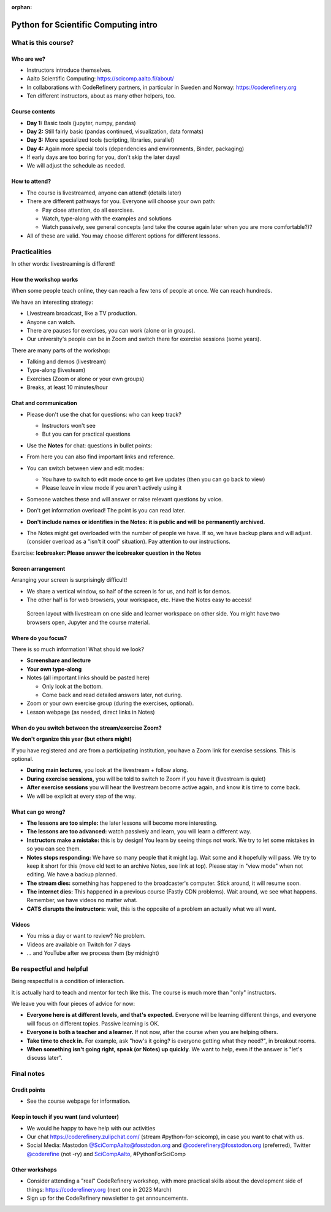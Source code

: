 :orphan:

..
   This is the initial intro of the python-for-scicomp course

Python for Scientific Computing intro
=====================================



What is this course?
--------------------


Who are we?
~~~~~~~~~~~

* Instructors introduce themselves.
* Aalto Scientific Computing: https://scicomp.aalto.fi/about/
* In collaborations with CodeRefinery partners, in particular in
  Sweden and Norway: https://coderefinery.org
* Ten different instructors, about as many other helpers, too.


Course contents
~~~~~~~~~~~~~~~

* **Day 1:** Basic tools (jupyter, numpy, pandas)

* **Day 2:** Still fairly basic (pandas continued, visualization, data formats)

* **Day 3:** More specialized tools (scripting, libraries, parallel)

* **Day 4:** Again more special tools (dependencies and environments,
  Binder, packaging)

* If early days are too boring for you, don't skip the later days!

* We will adjust the schedule as needed.


How to attend?
~~~~~~~~~~~~~~

* The course is livestreamed, anyone can attend!  (details later)

* There are different pathways for you.  Everyone will choose your own
  path:

  * Pay close attention, do all exercises.

  * Watch, type-along with the examples and solutions

  * Watch passively, see general concepts (and take the course again
    later when you are more comfortable?)?

* All of these are valid.  You may choose different options for
  different lessons.



Practicalities
--------------

In other words: livestreaming is different!



How the workshop works
~~~~~~~~~~~~~~~~~~~~~~

When some people teach online, they can reach a few tens of people at
once.  We can reach hundreds.

We have an interesting strategy:

- Livestream broadcast, like a TV production.
- Anyone can watch.
- There are pauses for exercises, you can work (alone or in groups).
- Our university's people can be in Zoom and switch there for exercise
  sessions (some years).

There are many parts of the workshop:

- Talking and demos (livestream)
- Type-along (livesteam)
- Exercises (Zoom or alone or your own groups)
- Breaks, at least 10 minutes/hour



Chat and communication
~~~~~~~~~~~~~~~~~~~~~~

- Please don't use the chat for questions: who can keep track?

  - Instructors won't see
  - But you can for practical questions

- Use the **Notes** for chat: questions in bullet points:

  .. image:: https://coderefinery.github.io/manuals/_images/hackmd--questions2.png
     :alt: View and edit modes at top

- From here you can also find important links and reference.

- You can switch between view and edit modes:

  .. image:: https://coderefinery.github.io/manuals/_images/hackmd--controls.png
     :alt: View and edit modes at top

  - You have to switch to edit mode once to get live updates (then you
    can go back to view)
  - Please leave in view mode if you aren't actively using it

- Someone watches these and will answer or raise relevant questions by
  voice.

- Don't get information overload!  The point is you can read later.

- **Don't include names or identifies in the Notes: it is public and will
  be permanently archived.**

- The Notes might get overloaded with the number of people we have.  If
  so, we have backup plans and will adjust. (consider overload as a
  "isn't it cool" situation).  Pay attention to our instructions.

Exercise: **Icebreaker: Please answer the icebreaker question in the Notes**



Screen arrangement
~~~~~~~~~~~~~~~~~~

Arranging your screen is surprisingly difficult!

- We share a vertical window, so half of the screen is for us, and
  half is for demos.
- The other half is for web browsers, your workspace, etc.  Have
  the Notes easy to access!

.. figure:: https://coderefinery.github.io/manuals/_images/layout--learner-livestream-sidebyside-onebrowser.png

   Screen layout with livestream on one side and learner workspace on
   other side.  You might have two browsers open, Jupyter and
   the course material.



Where do you focus?
~~~~~~~~~~~~~~~~~~~

There is so much information!  What should we look?

- **Screenshare and lecture**
- **Your own type-along**
- Notes (all important links should be pasted here)

  - Only look at the bottom.
  - Come back and read detailed answers later, not during.

- Zoom or your own exercise group (during the exercises, optional).

- Lesson webpage (as needed, direct links in Notes)



When do you switch between the stream/exercise Zoom?
~~~~~~~~~~~~~~~~~~~~~~~~~~~~~~~~~~~~~~~~~~~~~~~~~~~~

**We don't organize this year (but others might)**

If you have registered and are from a participating institution, you
have a Zoom link for exercise sessions.  This is optional.

- **During main lectures,** you look at the livestream + follow along.
- **During exercise sessions,** you will be told to switch to Zoom if
  you have it (livestream is quiet)
- **After exercise sessions** you will hear the livestream become
  active again, and know it is time to come back.
- We will be explicit at every step of the way.



What can go wrong?
~~~~~~~~~~~~~~~~~~

* **The lessons are too simple:** the later lessons will become more
  interesting.
* **The lessons are too advanced:** watch passively and learn, you
  will learn a different way.
* **Instructors make a mistake:** this is by design!  You learn by
  seeing things not work.  We try to let some mistakes in so you can
  see them.
* **Notes stops responding:** We have so many people that it might
  lag.  Wait some and it hopefully
  will pass.  We try to keep it short for this (move old text to
  an archive Notes, see link at top).  Please stay in "view mode" when
  not editing.  We have a backup planned.
* **The stream dies:** something has happened to the broadcaster's
  computer.  Stick around, it will resume soon.
* **The internet dies:** This happened in a previous course (Fastly
  CDN problems).  Wait around, we see what happens.  Remember, we have
  videos no matter what.
* **CATS disrupts the instructors:** wait, this is the opposite of a
  problem an actually what we all want.



Videos
~~~~~~

* You miss a day or want to review?  No problem.
* Videos are available on Twitch for 7 days
* ... and YouTube after we process them (by midnight)



Be respectful and helpful
-------------------------

Being respectful is a condition of interaction.

It is actually hard to teach and mentor for tech like this.  The
course is much more than "only" instructors.

We leave you with four pieces of advice for now:

- **Everyone here is at different levels, and that's expected.**
  Everyone will be learning different things, and everyone will focus
  on different topics.  Passive learning is OK.
- **Everyone is both a teacher and a learner.**  If not now, after the
  course when you are helping others.
- **Take time to check in.** For example, ask "how's it going? is
  everyone getting what they need?", in breakout rooms.
- **When something isn't going right, speak (or Notes) up quickly**.
  We want to help, even if the answer is "let's discuss later".




Final notes
-----------

Credit points
~~~~~~~~~~~~~

- See the course webpage for information.



Keep in touch if you want (and volunteer)
~~~~~~~~~~~~~~~~~~~~~~~~~~~~~~~~~~~~~~~~~

- We would he happy to have help with our activities
- Our chat https://coderefinery.zulipchat.com/ (stream
  #python-for-scicomp), in case you want to chat with us.
- Social Media: Mastodon `@SciCompAalto@fosstodon.org
  <https://fosstodon.org/@SciCompAalto>`__ and
  `@coderefinery@fosstodon.org
  <https://fosstodon.org/@coderefinery>`__ (preferred), Twitter
  `@coderefine <https://twitter.com/coderefine>`__ (not -ry) and
  `SciCompAalto <https://twitter.com/SciCompAalto>`__,
  #PythonForSciComp



Other workshops
~~~~~~~~~~~~~~~

- Consider attending a "real" CodeRefinery workshop, with more
  practical skills about the development side of things:
  https://coderefinery.org (next one in 2023 March)
- Sign up for the CodeRefinery newsletter to get announcements.

